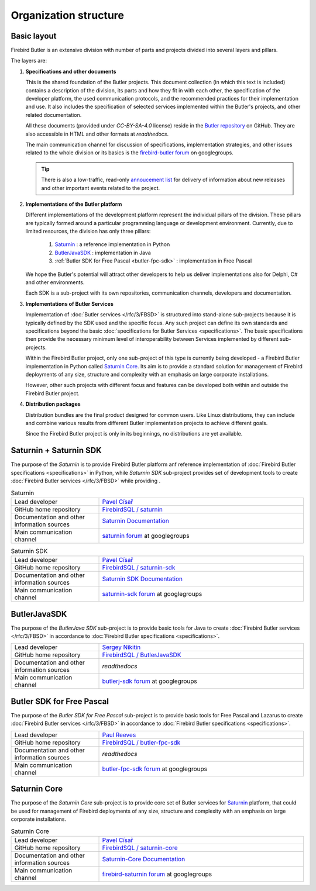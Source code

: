 ######################
Organization structure
######################


Basic layout
============


Firebird Butler is an extensive division with number of parts and projects divided into
several layers and pillars.

The layers are:

1. **Specifications and other documents**

   This is the shared foundation of the Butler projects. This document collection
   (in which this text is included) contains a description of the division, its parts and
   how they fit in with each other, the specification of the developer platform, the used
   communication protocols, and the recommended practices for their implementation and use.
   It also includes the specification of selected services implemented within the Butler's
   projects, and other related documentation.

   All these documents (provided under `CC-BY-SA-4.0` license) reside in the
   `Butler repository <https://github.com/FirebirdSQL/Butler>`_ on GitHub. They are also
   accessible in HTML and other formats at `readthedocs`.

   The main communication channel for discussion of specifications, implementation
   strategies, and other issues related to the whole division or its basics is the
   `firebird-butler forum <https://groups.google.com/d/forum/firebird-butler>`_ on googlegroups.

   .. tip::

      There is also a low-traffic, read-only
      `annoucement list <https://groups.google.com/d/forum/firebird-butler-ann>`_ for
      delivery of information about new releases and other important events related to
      the project.

2. **Implementations of the Butler platform**

   Different implementations of the development platform represent the individual pillars
   of the division. These pillars are typically formed around a particular programming
   language or development environment. Currently, due to limited resources, the division
   has only three pillars:

    1. `Saturnin`_ : a reference implementation in Python
    2. `ButlerJavaSDK`_ : implementation in Java
    3. :ref:`Butler SDK for Free Pascal <butler-fpc-sdk>` : implementation in Free Pascal

   We hope the Butler's potential will attract other developers to help us deliver
   implementations also for Delphi, C# and other environments.

   Each SDK is a sub-project with its own repositories, communication channels, developers
   and documentation.

3. **Implementations of Butler Services**

   Implementation of :doc:`Butler services </rfc/3/FBSD>` is structured into stand-alone
   sub-projects because it is typically defined by the SDK used and the specific focus.
   Any such project can define its own standards and specifications beyond the basic
   :doc:`specifications for Butler Services <specifications>`. The basic specifications
   then provide the necessary minimum level of interoperability between Services
   implemented by different sub-projects.

   Within the Firebird Butler project, only one sub-project of this type is currently
   being developed - a Firebird Butler implementation in Python called `Saturnin Core`_.
   Its  aim is to provide a standard solution for management of Firebird deployments of any
   size, structure and complexity with an emphasis on large corporate installations.

   However, other such projects with different focus and features can be developed both
   within and outside the Firebird Butler project.

4. **Distribution packages**

   Distribution bundles are the final product designed for common users. Like Linux
   distributions, they can include and combine various results from different Butler
   implementation projects to achieve different goals.

   Since the Firebird Butler project is only in its beginnings, no distributions are yet
   available.

.. _saturnin-sdk:
.. _saturnin:

Saturnin + Saturnin SDK
=======================

The purpose of the *Saturnin* is to provide Firebird Butler platform anf reference
implementation of :doc:`Firebird Butler specifications  <specifications>` in Python, while
*Saturnin SDK* sub-project provides set of development tools to create
:doc:`Firebird Butler services </rfc/3/FBSD>` while providing .

.. list-table:: Saturnin
   :widths: 30 70

   * - Lead developer
     - `Pavel Císař <mailto:pcisar2@gmail.com>`_
   * - GitHub home repository
     - `FirebirdSQL / saturnin <https://github.com/FirebirdSQL/saturnin>`_
   * - Documentation and other information sources
     - `Saturnin Documentation <https://saturnin.readthedocs.io>`_
   * - Main communication channel
     - `saturnin forum <https://groups.google.com/d/forum/saturnin>`_ at googlegroups

.. list-table:: Saturnin SDK
   :widths: 30 70

   * - Lead developer
     - `Pavel Císař <mailto:pcisar2@gmail.com>`_
   * - GitHub home repository
     - `FirebirdSQL / saturnin-sdk <https://github.com/FirebirdSQL/saturnin-sdk>`_
   * - Documentation and other information sources
     - `Saturnin SDK Documentation <https://saturnin-sdk.readthedocs.io>`_
   * - Main communication channel
     - `saturnin-sdk forum <https://groups.google.com/d/forum/saturnin-sdk>`_ at googlegroups

.. _ButlerJavaSDK:

ButlerJavaSDK
=============

The purpose of the *ButlerJava SDK* sub-project is to provide basic tools for Java to create :doc:`Firebird Butler services </rfc/3/FBSD>` in accordance to :doc:`Firebird Butler specifications  <specifications>`.

.. list-table::
   :widths: 30 70

   * - Lead developer
     - `Sergey Nikitin <mailto:nikitinse@gmail.com>`_
   * - GitHub home repository
     - `FirebirdSQL / ButlerJavaSDK <https://github.com/FirebirdSQL/ButlerJavaSDK>`_
   * - Documentation and other information sources
     - `readthedocs`
   * - Main communication channel
     - `butlerj-sdk forum <https://groups.google.com/d/forum/butlerj-sdk>`_ at googlegroups

.. _butler-fpc-sdk:

Butler SDK for Free Pascal
==========================

The purpose of the *Butler SDK for Free Pascal* sub-project is to provide basic tools for Free Pascal and Lazarus to create :doc:`Firebird Butler services </rfc/3/FBSD>` in accordance to :doc:`Firebird Butler specifications  <specifications>`.

.. list-table::
   :widths: 30 70

   * - Lead developer
     - `Paul Reeves <mailto:ibbennu@gmail.com>`_
   * - GitHub home repository
     - `FirebirdSQL / butler-fpc-sdk <https://github.com/FirebirdSQL/butler-fpc-sdk>`_
   * - Documentation and other information sources
     - `readthedocs`
   * - Main communication channel
     - `butler-fpc-sdk forum <https://groups.google.com/d/forum/butler-fpc-sdk>`_ at googlegroups

.. _saturnin-core:

Saturnin Core
=============

The purpose of the *Saturnin Core* sub-project is to provide core set of Butler services
for `Saturnin`_ platform, that could be used for management of Firebird deployments of any
size, structure and complexity with an emphasis on large corporate installations.

.. list-table:: Saturnin Core
   :widths: 30 70

   * - Lead developer
     - `Pavel Císař <mailto:pcisar2@gmail.com>`_
   * - GitHub home repository
     - `FirebirdSQL / saturnin-core <https://github.com/FirebirdSQL/saturnin-core>`_
   * - Documentation and other information sources
     - `Saturnin-Core Documentation <https://saturnin-core.readthedocs.io>`_
   * - Main communication channel
     - `firebird-saturnin forum <https://groups.google.com/d/forum/firebird-saturnin>`_ at googlegroups


